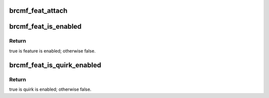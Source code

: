 .. -*- coding: utf-8; mode: rst -*-
.. src-file: drivers/net/wireless/broadcom/brcm80211/brcmfmac/feature.h

.. _`brcmf_feat_attach`:

brcmf_feat_attach
=================

.. c:function:: void brcmf_feat_attach(struct brcmf_pub *drvr)

    determine features and quirks.

    :param struct brcmf_pub \*drvr:
        driver instance.

.. _`brcmf_feat_is_enabled`:

brcmf_feat_is_enabled
=====================

.. c:function:: bool brcmf_feat_is_enabled(struct brcmf_if *ifp, enum brcmf_feat_id id)

    query feature.

    :param struct brcmf_if \*ifp:
        interface instance.

    :param enum brcmf_feat_id id:
        feature id to check.

.. _`brcmf_feat_is_enabled.return`:

Return
------

true is feature is enabled; otherwise false.

.. _`brcmf_feat_is_quirk_enabled`:

brcmf_feat_is_quirk_enabled
===========================

.. c:function:: bool brcmf_feat_is_quirk_enabled(struct brcmf_if *ifp, enum brcmf_feat_quirk quirk)

    query chip quirk.

    :param struct brcmf_if \*ifp:
        interface instance.

    :param enum brcmf_feat_quirk quirk:
        quirk id to check.

.. _`brcmf_feat_is_quirk_enabled.return`:

Return
------

true is quirk is enabled; otherwise false.

.. This file was automatic generated / don't edit.

